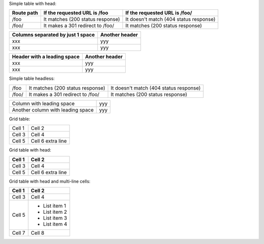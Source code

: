 Simple table with head:

==========  ========================================  ==========================================
Route path  If the requested URL is /foo              If the requested URL is /foo/
==========  ========================================  ==========================================
/foo        It matches (200 status response)          It doesn't match (404 status response)
/foo/       It makes a 301 redirect to /foo/          It matches (200 status response)
==========  ========================================  ==========================================

================================================== ==========================================
Columns separated by just 1 space                  Another header
================================================== ==========================================
xxx                                                 yyy
xxx                                                 yyy
================================================== ==========================================

============================  ============================================
 Header with a leading space  Another header
============================  ============================================
 xxx                          yyy
 xxx                          yyy
============================  ============================================

Simple table headless:

==========  ========================================  ==========================================
/foo        It matches (200 status response)          It doesn't match (404 status response)
/foo/       It makes a 301 redirect to /foo/          It matches (200 status response)
==========  ========================================  ==========================================

==================================  ====================================
 Column with leading space          yyy
 Another column with leading space  yyy
==================================  ====================================

Grid table:

+--------+------------+
| Cell 1 | Cell 2     |
+--------+------------+
| Cell 3 | Cell 4     |
+--------+------------+
| Cell 5 | Cell 6     |
|        | extra line |
+--------+------------+

Grid table with head:

+--------+------------+
| Cell 1 | Cell 2     |
+========+============+
| Cell 3 | Cell 4     |
+--------+------------+
| Cell 5 | Cell 6     |
|        | extra line |
+--------+------------+

Grid table with head and multi-line cells:

+--------+---------------+
| Cell 1 | Cell 2        |
+========+===============+
| Cell 3 | Cell 4        |
+--------+---------------+
| Cell 5 | - List item 1 |
|        | - List item 2 |
|        | - List item 3 |
|        | - List item 4 |
+--------+---------------+
| Cell 7 | Cell 8        |
+--------+---------------+
